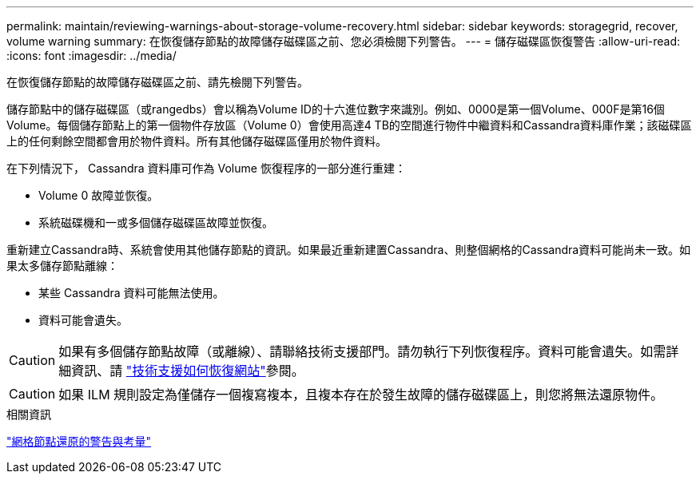 ---
permalink: maintain/reviewing-warnings-about-storage-volume-recovery.html 
sidebar: sidebar 
keywords: storagegrid, recover, volume warning 
summary: 在恢復儲存節點的故障儲存磁碟區之前、您必須檢閱下列警告。 
---
= 儲存磁碟區恢復警告
:allow-uri-read: 
:icons: font
:imagesdir: ../media/


[role="lead"]
在恢復儲存節點的故障儲存磁碟區之前、請先檢閱下列警告。

儲存節點中的儲存磁碟區（或rangedbs）會以稱為Volume ID的十六進位數字來識別。例如、0000是第一個Volume、000F是第16個Volume。每個儲存節點上的第一個物件存放區（Volume 0）會使用高達4 TB的空間進行物件中繼資料和Cassandra資料庫作業；該磁碟區上的任何剩餘空間都會用於物件資料。所有其他儲存磁碟區僅用於物件資料。

在下列情況下， Cassandra 資料庫可作為 Volume 恢復程序的一部分進行重建：

* Volume 0 故障並恢復。
* 系統磁碟機和一或多個儲存磁碟區故障並恢復。


重新建立Cassandra時、系統會使用其他儲存節點的資訊。如果最近重新建置Cassandra、則整個網格的Cassandra資料可能尚未一致。如果太多儲存節點離線：

* 某些 Cassandra 資料可能無法使用。
* 資料可能會遺失。



CAUTION: 如果有多個儲存節點故障（或離線）、請聯絡技術支援部門。請勿執行下列恢復程序。資料可能會遺失。如需詳細資訊、請 link:how-site-recovery-is-performed-by-technical-support.html["技術支援如何恢復網站"]參閱。


CAUTION: 如果 ILM 規則設定為僅儲存一個複寫複本，且複本存在於發生故障的儲存磁碟區上，則您將無法還原物件。

.相關資訊
link:warnings-and-considerations-for-grid-node-recovery.html["網格節點還原的警告與考量"]
